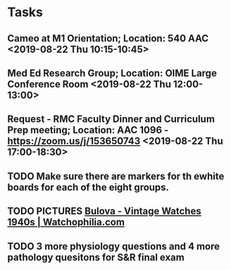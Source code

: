 * Tasks
** Cameo at M1 Orientation; Location: 540 AAC <2019-08-22 Thu 10:15-10:45>
** Med Ed Research Group; Location: OIME Large Conference Room <2019-08-22 Thu 12:00-13:00>
** Request - RMC Faculty Dinner and Curriculum Prep meeting; Location: AAC 1096 - https://zoom.us/j/153650743 <2019-08-22 Thu 17:00-18:30>
** TODO Make sure there are markers for th ewhite boards for each of the eight groups.

** TODO PICTURES [[https://www.watchophilia.com/photogallery/bulovas-1940-1949/][Bulova - Vintage Watches 1940s | Watchophilia.com]]
** TODO 3 more physiology questions and 4 more pathology quesitons for S&R final exam
